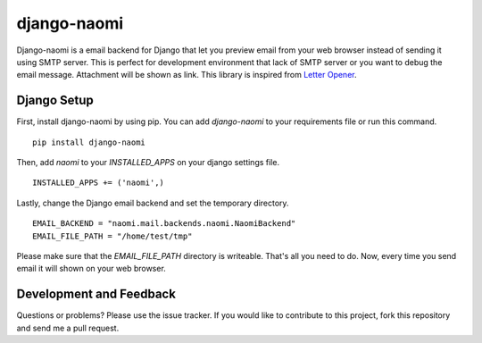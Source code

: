 django-naomi
============

Django-naomi is a email backend for Django that let you preview email from your web browser instead of sending it using SMTP server. This is perfect for development environment that lack of SMTP server or you want to debug the email message. Attachment will be shown as link. This library is inspired from `Letter Opener <https://github.com/ryanb/letter_opener>`_.

Django Setup
------------

First, install django-naomi by using pip. You can add `django-naomi` to your requirements file or run this command. ::

    pip install django-naomi

Then, add `naomi` to your `INSTALLED_APPS` on your django settings file. ::

    INSTALLED_APPS += ('naomi',)


Lastly, change the Django email backend and set the temporary directory. ::

    EMAIL_BACKEND = "naomi.mail.backends.naomi.NaomiBackend"
    EMAIL_FILE_PATH = "/home/test/tmp"


Please make sure that the `EMAIL_FILE_PATH` directory is writeable. That's all you need to do. Now, every time you send email it will shown on your web browser.

Development and Feedback
------------------------
Questions or problems? Please use the issue tracker. If you would like to contribute to this project, fork this repository and send me a pull request.
